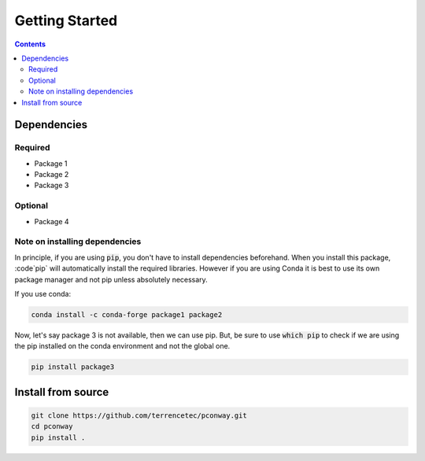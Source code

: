 Getting Started
===============
.. contents::
   :depth: 2

Dependencies
------------

Required
^^^^^^^^
* Package 1
* Package 2
* Package 3

Optional
^^^^^^^^
* Package 4

Note on installing dependencies
^^^^^^^^^^^^^^^^^^^^^^^^^^^^^^^
In principle, if you are using :code:`pip`, you don't have to install
dependencies beforehand. When you install this package, :code`pip` will
automatically install the required libraries. However if you are using Conda
it is best to use its own package manager and not pip unless absolutely
necessary.

If you use conda:

.. code:: bash

   conda install -c conda-forge package1 package2

Now, let's say package 3 is not available, then we can use pip. But,
be sure to use :code:`which pip` to check if we are using the pip installed
on the conda environment and not the global one.

.. code:: bash

   pip install package3

Install from source
-------------------

.. code:: bash

   git clone https://github.com/terrencetec/pconway.git
   cd pconway
   pip install .
